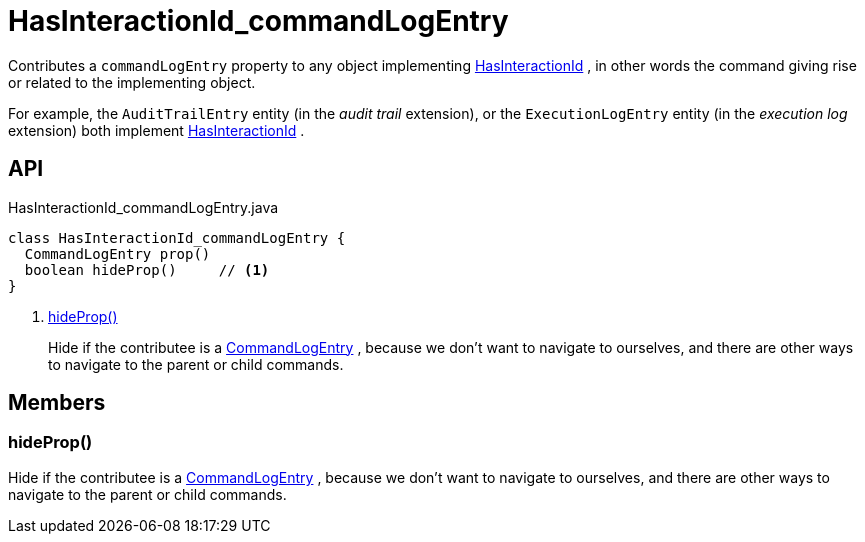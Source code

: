 = HasInteractionId_commandLogEntry
:Notice: Licensed to the Apache Software Foundation (ASF) under one or more contributor license agreements. See the NOTICE file distributed with this work for additional information regarding copyright ownership. The ASF licenses this file to you under the Apache License, Version 2.0 (the "License"); you may not use this file except in compliance with the License. You may obtain a copy of the License at. http://www.apache.org/licenses/LICENSE-2.0 . Unless required by applicable law or agreed to in writing, software distributed under the License is distributed on an "AS IS" BASIS, WITHOUT WARRANTIES OR  CONDITIONS OF ANY KIND, either express or implied. See the License for the specific language governing permissions and limitations under the License.

Contributes a `commandLogEntry` property to any object implementing xref:refguide:applib:index/mixins/system/HasInteractionId.adoc[HasInteractionId] , in other words the command giving rise or related to the implementing object.

For example, the `AuditTrailEntry` entity (in the _audit trail_ extension), or the `ExecutionLogEntry` entity (in the _execution log_ extension) both implement xref:refguide:applib:index/mixins/system/HasInteractionId.adoc[HasInteractionId] .

== API

[source,java]
.HasInteractionId_commandLogEntry.java
----
class HasInteractionId_commandLogEntry {
  CommandLogEntry prop()
  boolean hideProp()     // <.>
}
----

<.> xref:#hideProp_[hideProp()]
+
--
Hide if the contributee is a xref:refguide:extensions:index/commandlog/applib/dom/CommandLogEntry.adoc[CommandLogEntry] , because we don't want to navigate to ourselves, and there are other ways to navigate to the parent or child commands.
--

== Members

[#hideProp_]
=== hideProp()

Hide if the contributee is a xref:refguide:extensions:index/commandlog/applib/dom/CommandLogEntry.adoc[CommandLogEntry] , because we don't want to navigate to ourselves, and there are other ways to navigate to the parent or child commands.
